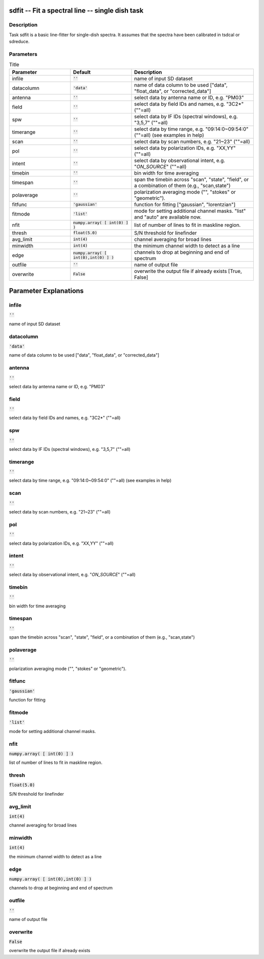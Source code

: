 sdfit -- Fit a spectral line -- single dish task
=======================================

Description
---------------------------------------

Task sdfit is a basic line-fitter for single-dish spectra.
It assumes that the spectra have been calibrated in tsdcal
or sdreduce.
  


Parameters
---------------------------------------

.. list-table:: Title
   :widths: 25 25 50 
   :header-rows: 1
   
   * - Parameter
     - Default
     - Description
   * - infile
     - :code:`''`
     - name of input SD dataset
   * - datacolumn
     - :code:`'data'`
     - name of data column to be used ["data", "float_data", or "corrected_data"]
   * - antenna
     - :code:`''`
     - select data by antenna name or ID, e.g. "PM03"
   * - field
     - :code:`''`
     - select data by field IDs and names, e.g. "3C2*" (""=all)
   * - spw
     - :code:`''`
     - select data by IF IDs (spectral windows), e.g. "3,5,7" (""=all)
   * - timerange
     - :code:`''`
     - select data by time range, e.g. "09:14:0~09:54:0" (""=all) (see examples in help)
   * - scan
     - :code:`''`
     - select data by scan numbers, e.g. "21~23" (""=all)
   * - pol
     - :code:`''`
     - select data by polarization IDs, e.g. "XX,YY" (""=all)
   * - intent
     - :code:`''`
     - select data by observational intent, e.g. "*ON_SOURCE*" (""=all)
   * - timebin
     - :code:`''`
     - bin width for time averaging
   * - timespan
     - :code:`''`
     - span the timebin across "scan", "state", "field", or a combination of them (e.g., "scan,state")
   * - polaverage
     - :code:`''`
     - polarization averaging mode ("", "stokes" or "geometric").
   * - fitfunc
     - :code:`'gaussian'`
     - function for fitting ["gaussian", "lorentzian"]
   * - fitmode
     - :code:`'list'`
     - mode for setting additional channel masks. "list" and "auto" are available now.
   * - nfit
     - :code:`numpy.array( [ int(0) ] )`
     - list of number of lines to fit in maskline region.
   * - thresh
     - :code:`float(5.0)`
     - S/N threshold for linefinder
   * - avg_limit
     - :code:`int(4)`
     - channel averaging for broad lines
   * - minwidth
     - :code:`int(4)`
     - the minimum channel width to detect as a line
   * - edge
     - :code:`numpy.array( [ int(0),int(0) ] )`
     - channels to drop at beginning and end of spectrum
   * - outfile
     - :code:`''`
     - name of output file
   * - overwrite
     - :code:`False`
     - overwrite the output file if already exists [True, False]


Parameter Explanations
=======================================



infile
---------------------------------------

:code:`''`

name of input SD dataset


datacolumn
---------------------------------------

:code:`'data'`

name of data column to be used ["data", "float_data", or "corrected_data"]


antenna
---------------------------------------

:code:`''`

select data by antenna name or ID, e.g. "PM03"


field
---------------------------------------

:code:`''`

select data by field IDs and names, e.g. "3C2*" (""=all)


spw
---------------------------------------

:code:`''`

select data by IF IDs (spectral windows), e.g. "3,5,7" (""=all)


timerange
---------------------------------------

:code:`''`

select data by time range, e.g. "09:14:0~09:54:0" (""=all) (see examples in help)


scan
---------------------------------------

:code:`''`

select data by scan numbers, e.g. "21~23" (""=all)


pol
---------------------------------------

:code:`''`

select data by polarization IDs, e.g. "XX,YY" (""=all)


intent
---------------------------------------

:code:`''`

select data by observational intent, e.g. "*ON_SOURCE*" (""=all)


timebin
---------------------------------------

:code:`''`

bin width for time averaging


timespan
---------------------------------------

:code:`''`

span the timebin across "scan", "state", "field", or a combination of them (e.g., "scan,state")


polaverage
---------------------------------------

:code:`''`

polarization averaging mode ("", "stokes" or "geometric").


fitfunc
---------------------------------------

:code:`'gaussian'`

function for fitting


fitmode
---------------------------------------

:code:`'list'`

mode for setting additional channel masks.


nfit
---------------------------------------

:code:`numpy.array( [ int(0) ] )`

list of number of lines to fit in maskline region.


thresh
---------------------------------------

:code:`float(5.0)`

S/N threshold for linefinder


avg_limit
---------------------------------------

:code:`int(4)`

channel averaging for broad lines


minwidth
---------------------------------------

:code:`int(4)`

the minimum channel width to detect as a line


edge
---------------------------------------

:code:`numpy.array( [ int(0),int(0) ] )`

channels to drop at beginning and end of spectrum


outfile
---------------------------------------

:code:`''`

name of output file


overwrite
---------------------------------------

:code:`False`

overwrite the output file if already exists




